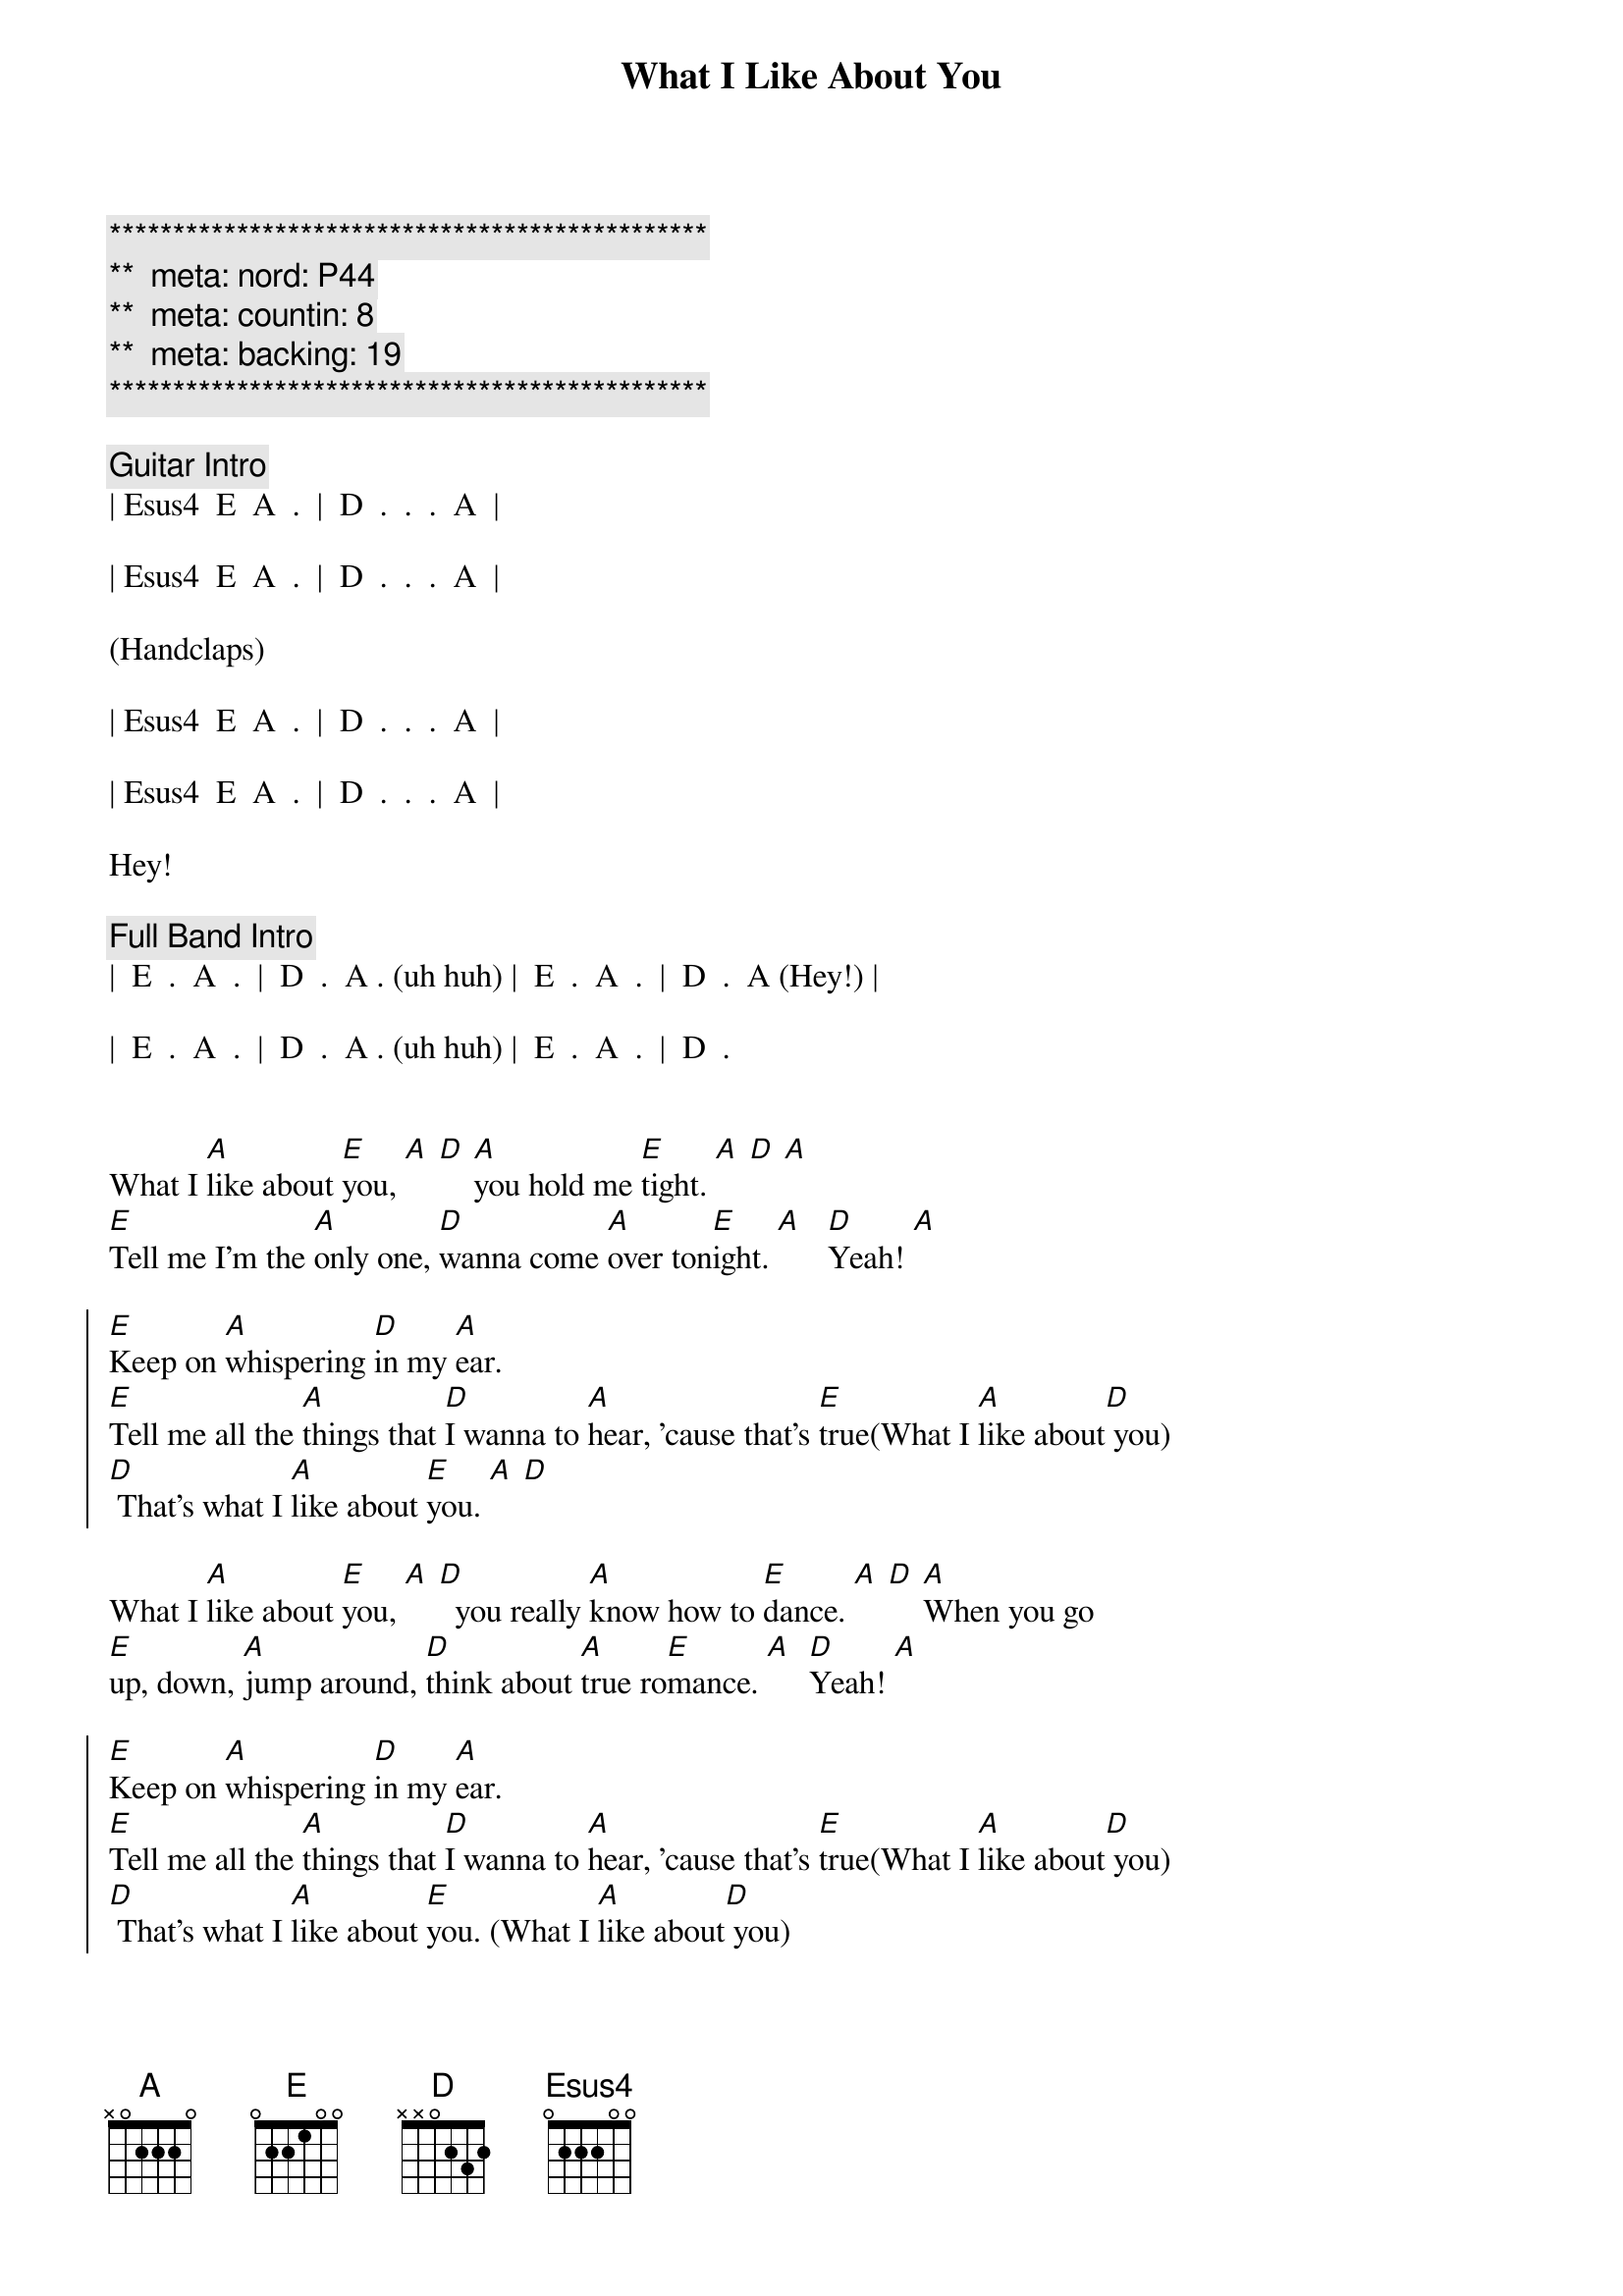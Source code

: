{title: What I Like About You}
{artist: Romantics}
{key: A}
{duration: 2:20}
{tempo: 166}
{meta: nord: P44}
{meta: countin: 8}
{meta: backing: 19}

{c:***********************************************}
{c:**  meta: nord: P44   }
{c:**  meta: countin: 8   }
{c:**  meta: backing: 19   }
{c:***********************************************}

{comment: Guitar Intro}
| Esus4  E  A  .  |  D  .  .  .  A  |

| Esus4  E  A  .  |  D  .  .  .  A  |

(Handclaps)

| Esus4  E  A  .  |  D  .  .  .  A  |

| Esus4  E  A  .  |  D  .  .  .  A  |

Hey!

{comment: Full Band Intro}
|  E  .  A  .  |  D  .  A . (uh huh) |  E  .  A  .  |  D  .  A (Hey!) |

|  E  .  A  .  |  D  .  A . (uh huh) |  E  .  A  .  |  D  .


{start_of_verse}
What I [A]like about [E]you, [A] [D] [A]you hold me [E]tight. [A] [D] [A]
[E]Tell me I'm the [A]only one, [D]wanna come [A]over ton[E]ight. [A]   [D]Yeah! [A]
{end_of_verse}

{start_of_chorus}
[E]Keep on [A]whispering [D]in my [A]ear.
[E]Tell me all the [A]things that [D]I wanna to [A]hear, 'cause that's [E]true(What I [A]like about[D] you)
[D] That's what I [A]like about [E]you. [A] [D]
{end_of_chorus}

{start_of_verse}
What I [A]like about [E]you, [A] [D]  you really [A]know how to [E]dance. [A] [D] [A]When you go 
[E]up, down, [A]jump around, [D]think about [A]true ro[E]mance. [A]  [D]Yeah! [A]
{end_of_verse}

{start_of_chorus}
[E]Keep on [A]whispering [D]in my [A]ear.
[E]Tell me all the [A]things that [D]I wanna to [A]hear, 'cause that's [E]true(What I [A]like about[D] you)
[D] That's what I [A]like about [E]you. (What I [A]like about[D] you)
[D] That's what I [A]like about [E]you. (What I [A]like about[D] you)
[D] That's what I [A]like about [E]you. (What I [A]like about[D] you)
[D] Wahh!
{end_of_chorus}



{comment: Interlude}
|  G  .  .  .  |  D  .  .  .  |  G  .  .  .  |  A  .  .  .  |

|  A  D/A  .  A  |  B  Bsus4  B  .  |  B  .  .  .  |  B  .  .  .  | Hey!


{comment: Harmonica Solo}
|  E  .  A  .  |  D  .  A  .  |  E  .  A  .  |  D  .  A  .  |

|  E  .  A  .  |  D  .  A  .  |  E  .  A  .  |  D  .  A  .  |

|  E  .  A  .  |  D  .  A  .  |  E  .  A  .  |  D  .  A  .  |

|  E  .  A  .  |  D  .  A  .  |  E  .  A  .  |  D


{start_of_verse}
What I [A]like about [E]you, [A] [D] you keep me [A]warm at [E]night. [A] [D] [A]
[E]Never wanna' [A]let you go, [D]know you make me [A]feel al[E]right. [A]   [D]Yeah! [A]
{end_of_verse}


{start_of_chorus}
[E]Keep on [A]whispering [D]in my [A]ear.
[E]Tell me all the [A]things that [D]I wanna to [A]hear, 'cause that's [E]true(What I [A]like about[D] you)
[D]  That's what I [A]like about [E]you(What I [A]like about[D] you)
[D]  That's what I [A]like about [E]you(What I [A]like about[D] you)
[D]  That's what I [A]like about [E]you(What I [A]like about[D] you)

{comment: whispered}
[D]  That's what I [A]like about [E]you(What I [A]like about[D] you)
[D]  That's what I [A]like about [E]you(What I [A]like about[D] you)
[D]  That's what I [A]like about [E]you(What I [A]like about[D] you)
[D]  That's what I [A]like about [E]you(What I [A]like about[D] you)   [D]       [A]Hey!
{end_of_chorus}


{comment: Outro - follows pattern from Guitar Intro}
[Esus4]  [E]   [A]    [D]    [A]   uh huh [Esus4] [E]   hey [A]   hey [D]    hey  [A]  Hey!
[Esus4]  [E]   [A]    [D]    [A]   uh huh [Esus4] [E]   brrr[A]rrrrrrr[D]r    [A]  Hey!
[Esus4]  [E]   [A]    [D]    [A]   uh huh [Esus4] [E]       [A]       [D]     [A]  Hey!
